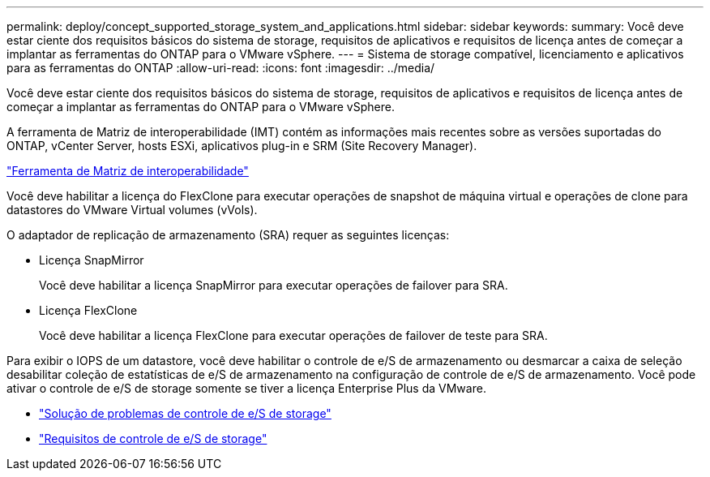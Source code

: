 ---
permalink: deploy/concept_supported_storage_system_and_applications.html 
sidebar: sidebar 
keywords:  
summary: Você deve estar ciente dos requisitos básicos do sistema de storage, requisitos de aplicativos e requisitos de licença antes de começar a implantar as ferramentas do ONTAP para o VMware vSphere. 
---
= Sistema de storage compatível, licenciamento e aplicativos para as ferramentas do ONTAP
:allow-uri-read: 
:icons: font
:imagesdir: ../media/


[role="lead"]
Você deve estar ciente dos requisitos básicos do sistema de storage, requisitos de aplicativos e requisitos de licença antes de começar a implantar as ferramentas do ONTAP para o VMware vSphere.

A ferramenta de Matriz de interoperabilidade (IMT) contém as informações mais recentes sobre as versões suportadas do ONTAP, vCenter Server, hosts ESXi, aplicativos plug-in e SRM (Site Recovery Manager).

https://imt.netapp.com/matrix/imt.jsp?components=99343;&solution=1777&isHWU&src=IMT["Ferramenta de Matriz de interoperabilidade"]

Você deve habilitar a licença do FlexClone para executar operações de snapshot de máquina virtual e operações de clone para datastores do VMware Virtual volumes (vVols).

O adaptador de replicação de armazenamento (SRA) requer as seguintes licenças:

* Licença SnapMirror
+
Você deve habilitar a licença SnapMirror para executar operações de failover para SRA.

* Licença FlexClone
+
Você deve habilitar a licença FlexClone para executar operações de failover de teste para SRA.



Para exibir o IOPS de um datastore, você deve habilitar o controle de e/S de armazenamento ou desmarcar a caixa de seleção desabilitar coleção de estatísticas de e/S de armazenamento na configuração de controle de e/S de armazenamento. Você pode ativar o controle de e/S de storage somente se tiver a licença Enterprise Plus da VMware.

* https://kb.vmware.com/s/article/1022091["Solução de problemas de controle de e/S de storage"]
* https://docs.vmware.com/en/VMware-vSphere/6.5/com.vmware.vsphere.resmgmt.doc/GUID-37CC0E44-7BC7-479C-81DC-FFFC21C1C4E3.html["Requisitos de controle de e/S de storage"]


